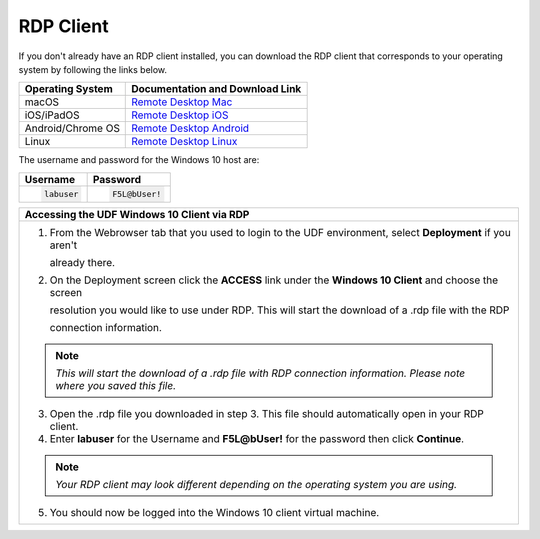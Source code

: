 RDP Client
==========

If you don't already have an RDP client installed, you can download the RDP client that corresponds to your
operating system by following the links below.

+-------------------+-------------------------------------------------------------------------------------------+
| Operating System  | Documentation and Download Link                                                           | 
+===================+===========================================================================================+
| macOS             | `Remote Desktop Mac`_                                                                     |
+-------------------+-------------------------------------------------------------------------------------------+
| iOS/iPadOS        | `Remote Desktop iOS`_                                                                     |
+-------------------+-------------------------------------------------------------------------------------------+
| Android/Chrome OS | `Remote Desktop Android`_                                                                 |
+-------------------+-------------------------------------------------------------------------------------------+
| Linux             | `Remote Desktop Linux`_                                                                   |
+-------------------+-------------------------------------------------------------------------------------------+

The username and password for the Windows 10 host are:

+----------------------+----------------------+
| Username             | Password             | 
+======================+======================+
| .. code-block:: bash | .. code-block:: bash | 
|                      |                      |
|  labuser             |  F5L@bUser!          |
+----------------------+----------------------+

+---------------------------------------------------------------------------------------------------------------+
| Accessing the UDF Windows 10 Client via RDP                                                                   |
+===============================================================================================================+
| 1. From the Webrowser tab that you used to login to the UDF environment, select **Deployment** if you aren't  |
|                                                                                                               |
|    already there.                                                                                             |
|                                                                                                               |
| |lab1-RDP_Client_Deployment|                                                                                  |
|                                                                                                               |
| 2. On the Deployment screen click the **ACCESS** link under the **Windows 10 Client** and choose the screen   |
|                                                                                                               |
|    resolution you would like to use under RDP.  This will start the download of a .rdp file with the RDP      |
|                                                                                                               |
|    connection information.                                                                                    |
|                                                                                                               |
| |lab1-RDP_Client_Download|                                                                                    |
|                                                                                                               |
| .. note::                                                                                                     |
|    *This will start the download of a .rdp file with RDP connection information. Please note where you saved* |
|    *this file.*                                                                                               |
|                                                                                                               |
| 3. Open the .rdp file you downloaded in step 3. This file should automatically open in your RDP client.       |
|                                                                                                               |
| 4. Enter **labuser** for the Username and **F5L@bUser!** for the password then click **Continue**.            |
|                                                                                                               |
| |lab1-RDP_Client_Login|                                                                                       |
|                                                                                                               |
| .. note::                                                                                                     |
|    *Your RDP client may look different depending on the operating system you are using.*                      |
|                                                                                                               |
| 5. You should now be logged into the Windows 10 client virtual machine.                                       |
|                                                                                                               |
| |lab1-RDP_Windows10_Desktop|                                                                                  |
+---------------------------------------------------------------------------------------------------------------+

.. _Remote Desktop Mac: https://learn.microsoft.com/en-us/windows-server/remote/remote-desktop-services/clients/remote-desktop-mac/
.. _Remote Desktop iOS: https://learn.microsoft.com/en-us/windows-server/remote/remote-desktop-services/clients/remote-desktop-ios/
.. _Remote Desktop Android: https://learn.microsoft.com/en-us/windows-server/remote/remote-desktop-services/clients/remote-desktop-android/
.. _Remote Desktop Linux: https://remmina.org/ 

.. |lab1-RDP_Client_deployment| image:: _static/lab1-RDP_Client_Deployment.png
   :width: 800px
.. |lab1-RDP_Client_Download| image:: _static/lab1-RDP_Client_Download.png
   :width: 800px
.. |lab1-RDP_Client_Login| image:: _static/lab1-RDP_Client_Login.png
   :width: 800px
.. |lab1-RDP_Windows10_Desktop| image:: _static/lab1-RDP_Windows10_Desktop.png
   :width: 800px